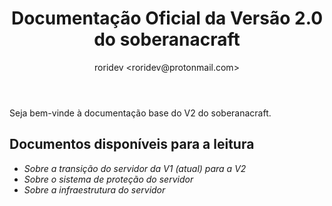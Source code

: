 #+title: Documentação Oficial da Versão 2.0 do soberanacraft
#+author: roridev <roridev@protonmail.com>

Seja bem-vinde à documentação base do V2 do soberanacraft.

** Documentos disponíveis para a leitura
- [[transicao.org][Sobre a transição do servidor da V1 (atual) para a V2]]
- [[protecao.org][Sobre o sistema de proteção do servidor]] 
- [[infra.org][Sobre a infraestrutura do servidor]] 

